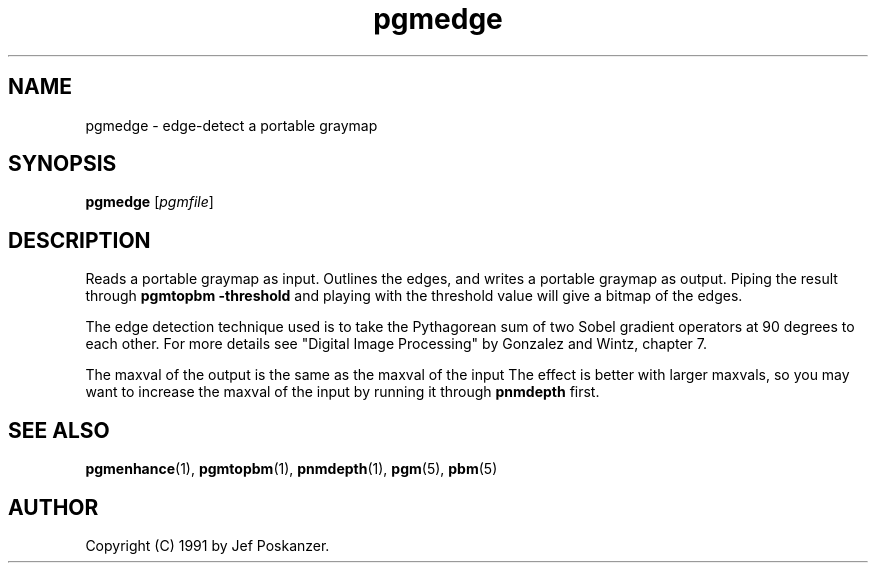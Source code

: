 .TH pgmedge 1 "04 February 1990"
.IX pgmedge
.SH NAME
pgmedge - edge-detect a portable graymap

.SH SYNOPSIS
.B pgmedge
.RI [ pgmfile ]

.SH DESCRIPTION
Reads a portable graymap as input.
Outlines the edges, and writes a portable graymap as output.
.IX "edge detection"
Piping the result through
.B pgmtopbm -threshold
and playing with the
threshold value will give a bitmap of the edges.
.IX thresholding
.PP
The edge detection technique used is to take the Pythagorean sum of
two Sobel gradient operators at 90 degrees to each other.
For more details see "Digital Image Processing" by Gonzalez and Wintz,
chapter 7.

The maxval of the output is the same as the maxval of the input The
effect is better with larger maxvals, so you may want to increase the
maxval of the input by running it through
.B pnmdepth
first.

.SH "SEE ALSO"
.BR pgmenhance (1), 
.BR pgmtopbm (1), 
.BR pnmdepth (1),
.BR pgm (5), 
.BR pbm (5)

.SH AUTHOR
Copyright (C) 1991 by Jef Poskanzer.
.\" Permission to use, copy, modify, and distribute this software and its
.\" documentation for any purpose and without fee is hereby granted, provided
.\" that the above copyright notice appear in all copies and that both that
.\" copyright notice and this permission notice appear in supporting
.\" documentation.  This software is provided "as is" without express or
.\" implied warranty.
